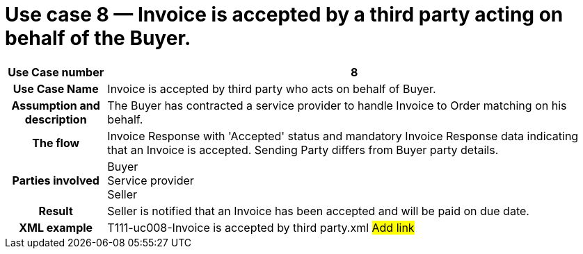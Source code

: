 [[use-case-8-invoice-is-accepted-by-a-third-party-acting-on-behalf-of-the-buyer.]]
= Use case 8 — Invoice is accepted by a third party acting on behalf of the Buyer.

[cols="1h,5",options="header"]
|====
|Use Case number |8
|Use Case Name |Invoice is accepted by third party who acts on behalf of Buyer.
|Assumption and description |The Buyer has contracted a service provider to handle Invoice to Order matching on his behalf.
|The flow |Invoice Response with 'Accepted' status and mandatory Invoice Response data indicating that an Invoice is accepted.
Sending Party differs from Buyer party details.
|Parties involved |Buyer +
Service provider +
Seller
|Result |Seller is notified that an Invoice has been accepted and will be paid on due date.
|XML example |T111-uc008-Invoice is accepted by third party.xml #Add link#
|====
